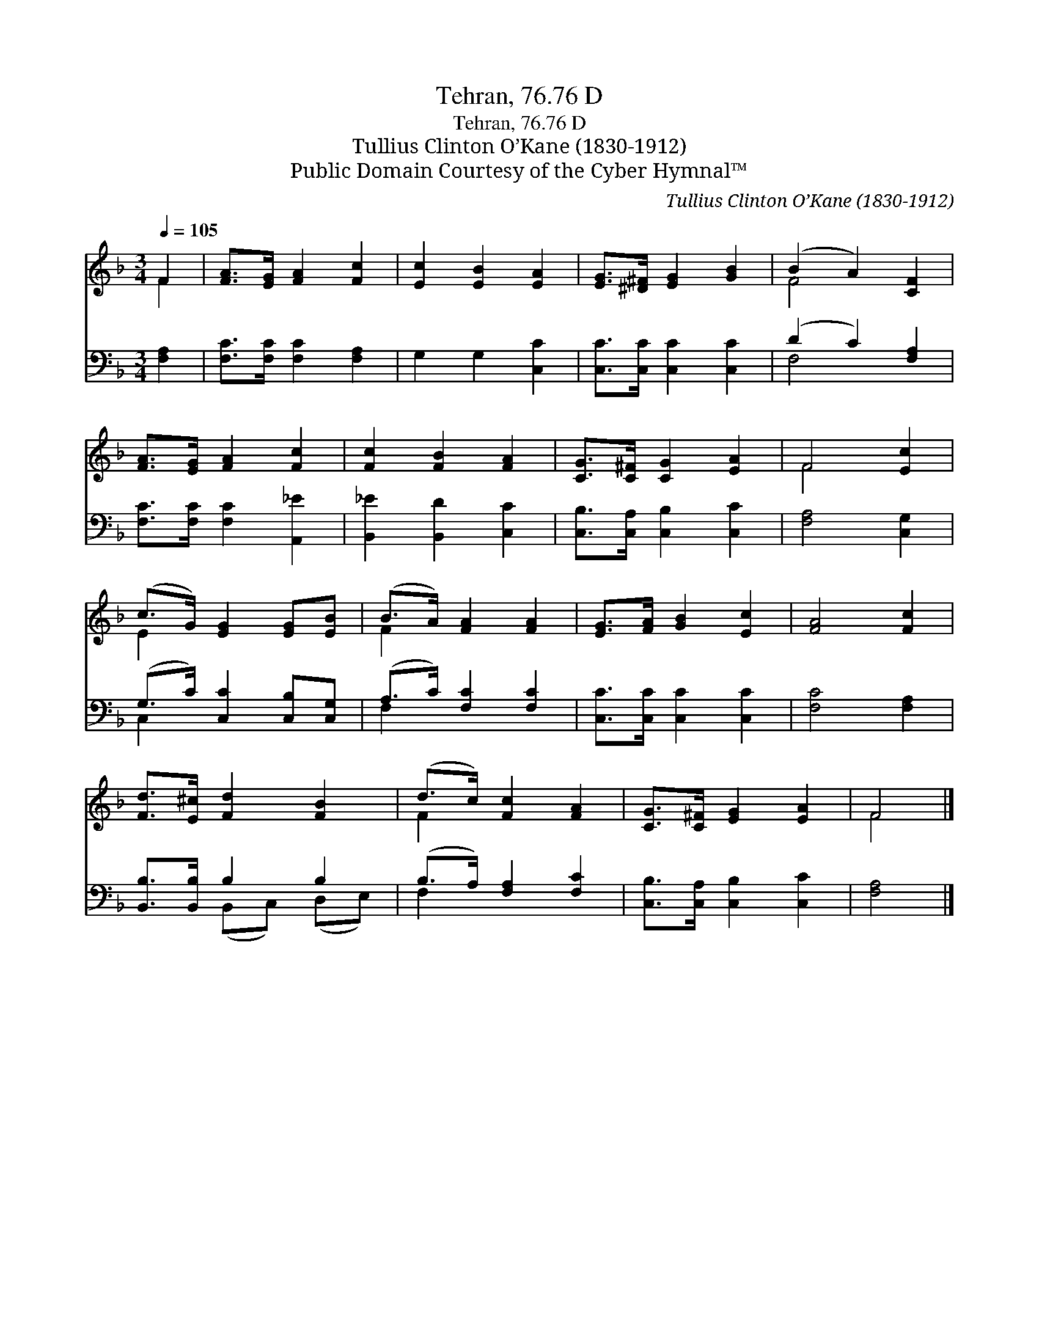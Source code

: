 X:1
T:Tehran, 76.76 D
T:Tehran, 76.76 D
T:Tullius Clinton O’Kane (1830-1912)
T:Public Domain Courtesy of the Cyber Hymnal™
C:Tullius Clinton O’Kane (1830-1912)
Z:Public Domain
Z:Courtesy of the Cyber Hymnal™
%%score ( 1 2 ) ( 3 4 )
L:1/8
Q:1/4=105
M:3/4
K:F
V:1 treble 
V:2 treble 
V:3 bass 
V:4 bass 
V:1
 F2 | [FA]>[EG] [FA]2 [Fc]2 | [Ec]2 [EB]2 [EA]2 | [EG]>[^D^F] [EG]2 [GB]2 | (B2 A2) [CF]2 | %5
 [FA]>[EG] [FA]2 [Fc]2 | [Fc]2 [FB]2 [FA]2 | [CG]>[C^F] [CG]2 [EA]2 | F4 [Ec]2 | %9
 (c>G) [EG]2 [EG][EB] | (B>A) [FA]2 [FA]2 | [EG]>[FA] [GB]2 [Ec]2 | [FA]4 [Fc]2 | %13
 [Fd]>[E^c] [Fd]2 [FB]2 | (d>c) [Fc]2 [FA]2 | [CG]>[C^F] [EG]2 [EA]2 | F4 |] %17
V:2
 F2 | x6 | x6 | x6 | F4 x2 | x6 | x6 | x6 | F4 x2 | E2 x4 | F2 x4 | x6 | x6 | x6 | F2 x4 | x6 | %16
 F4 |] %17
V:3
 [F,A,]2 | [F,C]>[F,C] [F,C]2 [F,A,]2 | G,2 G,2 [C,C]2 | [C,C]>[C,C] [C,C]2 [C,C]2 | %4
 (D2 C2) [F,A,]2 | [F,C]>[F,C] [F,C]2 [A,,_E]2 | [B,,_E]2 [B,,D]2 [C,C]2 | %7
 [C,B,]>[C,A,] [C,B,]2 [C,C]2 | [F,A,]4 [C,G,]2 | (G,>C) [C,C]2 [C,B,][C,G,] | %10
 (A,>C) [F,C]2 [F,C]2 | [C,C]>[C,C] [C,C]2 [C,C]2 | [F,C]4 [F,A,]2 | [B,,B,]>[B,,B,] B,2 B,2 | %14
 (B,>A,) [F,A,]2 [F,C]2 | [C,B,]>[C,A,] [C,B,]2 [C,C]2 | [F,A,]4 |] %17
V:4
 x2 | x6 | x6 | x6 | F,4 x2 | x6 | x6 | x6 | x6 | C,2 x4 | F,2 x4 | x6 | x6 | x2 (B,,C,) (D,E,) | %14
 F,2 x4 | x6 | x4 |] %17

